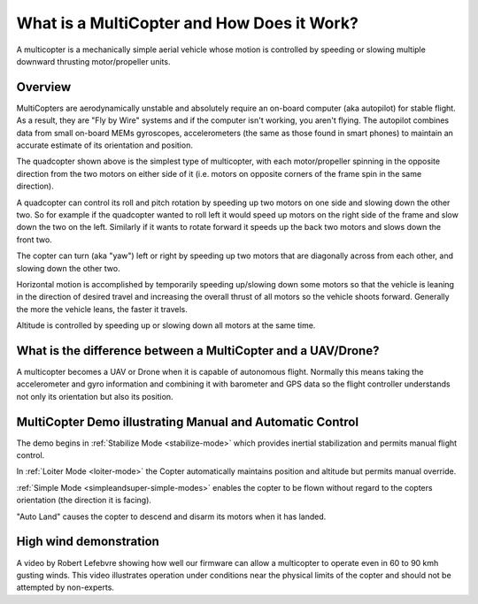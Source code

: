 .. _what-is-a-multicopter-and-how-does-it-work:

===========================================
What is a MultiCopter and How Does it Work?
===========================================

A multicopter is a mechanically simple aerial vehicle whose motion is
controlled by speeding or slowing multiple downward thrusting
motor/propeller units.

Overview
========

.. image:: ../images/3DR-quad-motors-top.jpg
    :target: ../_images/3DR-quad-motors-top.jpg

MultiCopters are aerodynamically unstable and absolutely require an
on-board computer (aka autopilot) for stable flight.  As a
result, they are "Fly by Wire" systems and if the computer isn't
working, you aren't flying.  The autopilot combines data from
small on-board MEMs gyroscopes, accelerometers (the same as those found
in smart phones) to maintain an accurate estimate of its orientation
and position.

The quadcopter shown above is the simplest type of multicopter, with
each motor/propeller spinning in the opposite direction from the two
motors on either side of it (i.e. motors on opposite corners of the
frame spin in the same direction).

A quadcopter can control its roll and pitch rotation by speeding up
two motors on one side and slowing down the other two.  So for example
if the quadcopter wanted to roll left it would speed up motors on the
right side of the frame and slow down the two on the left.  Similarly if
it wants to rotate forward it speeds up the back two motors and slows
down the front two.

The copter can turn (aka "yaw") left or right by speeding up two motors
that are diagonally across from each other, and slowing down the other
two.

Horizontal motion is accomplished by temporarily speeding up/slowing
down some motors so that the vehicle is leaning in the direction of
desired travel and increasing the overall thrust of all motors so the
vehicle shoots forward.  Generally the more the vehicle leans, the
faster it travels.

Altitude is controlled by speeding up or slowing down all motors at the
same time.

What is the difference between a MultiCopter and a UAV/Drone?
=============================================================

A multicopter becomes a UAV or Drone when it is capable of autonomous
flight.  Normally this means taking the accelerometer and gyro
information and combining it with barometer and GPS data so the flight
controller understands not only its orientation but also its position.

MultiCopter Demo illustrating Manual and Automatic Control
==========================================================

..  youtube:: GyPqHeg2v0Y
    :width: 100%

The demo begins in :ref:`Stabilize Mode <stabilize-mode>` which
provides inertial stabilization and permits manual flight control.

In :ref:`Loiter Mode <loiter-mode>` the
Copter automatically maintains position and altitude but permits manual
override.

:ref:`Simple Mode <simpleandsuper-simple-modes>`
enables the copter to be flown without regard to the copters orientation
(the direction it is facing).

"Auto Land" causes the copter to descend and disarm its motors when it
has landed.

High wind demonstration
=======================

..  youtube:: f8nAF6s-dwY
    :width: 100%

A video by Robert Lefebvre showing how well our firmware can allow a
multicopter to operate even in 60 to 90 kmh gusting winds.  This video
illustrates operation under conditions near the physical limits of the
copter and should not be attempted by non-experts.
